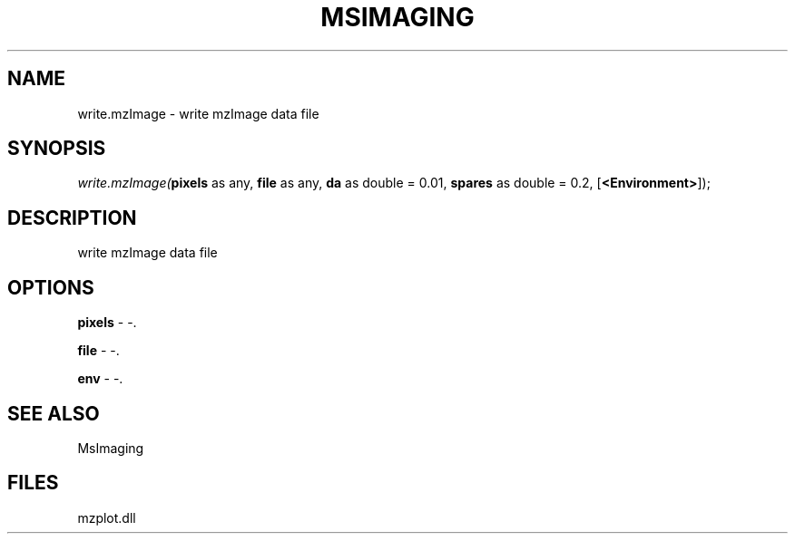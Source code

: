 .\" man page create by R# package system.
.TH MSIMAGING 1 2000-Jan "write.mzImage" "write.mzImage"
.SH NAME
write.mzImage \- write mzImage data file
.SH SYNOPSIS
\fIwrite.mzImage(\fBpixels\fR as any, 
\fBfile\fR as any, 
\fBda\fR as double = 0.01, 
\fBspares\fR as double = 0.2, 
[\fB<Environment>\fR]);\fR
.SH DESCRIPTION
.PP
write mzImage data file
.PP
.SH OPTIONS
.PP
\fBpixels\fB \fR\- -. 
.PP
.PP
\fBfile\fB \fR\- -. 
.PP
.PP
\fBenv\fB \fR\- -. 
.PP
.SH SEE ALSO
MsImaging
.SH FILES
.PP
mzplot.dll
.PP

